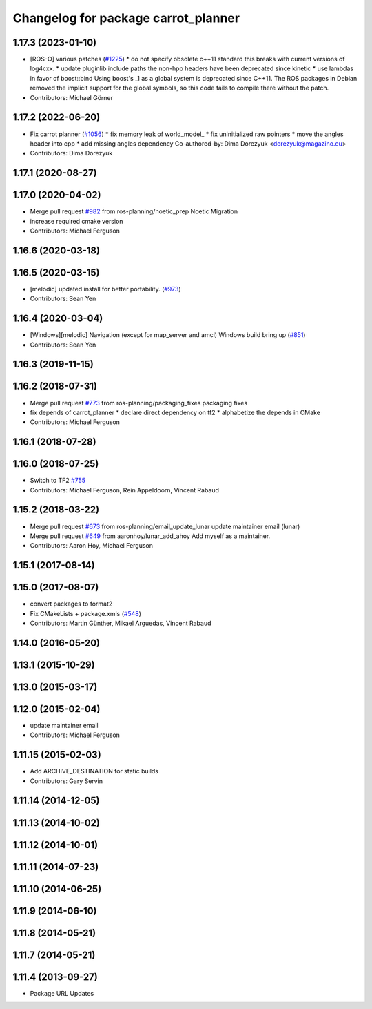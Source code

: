 ^^^^^^^^^^^^^^^^^^^^^^^^^^^^^^^^^^^^
Changelog for package carrot_planner
^^^^^^^^^^^^^^^^^^^^^^^^^^^^^^^^^^^^

1.17.3 (2023-01-10)
-------------------
* [ROS-O] various patches (`#1225 <https://github.com/ros-planning/navigation/issues/1225>`_)
  * do not specify obsolete c++11 standard
  this breaks with current versions of log4cxx.
  * update pluginlib include paths
  the non-hpp headers have been deprecated since kinetic
  * use lambdas in favor of boost::bind
  Using boost's _1 as a global system is deprecated since C++11.
  The ROS packages in Debian removed the implicit support for the global symbols,
  so this code fails to compile there without the patch.
* Contributors: Michael Görner

1.17.2 (2022-06-20)
-------------------
* Fix carrot planner (`#1056 <https://github.com/ros-planning/navigation/issues/1056>`_)
  * fix memory leak of world_model\_
  * fix uninitialized raw pointers
  * move the angles header into cpp
  * add missing angles dependency
  Co-authored-by: Dima Dorezyuk <dorezyuk@magazino.eu>
* Contributors: Dima Dorezyuk

1.17.1 (2020-08-27)
-------------------

1.17.0 (2020-04-02)
-------------------
* Merge pull request `#982 <https://github.com/ros-planning/navigation/issues/982>`_ from ros-planning/noetic_prep
  Noetic Migration
* increase required cmake version
* Contributors: Michael Ferguson

1.16.6 (2020-03-18)
-------------------

1.16.5 (2020-03-15)
-------------------
* [melodic] updated install for better portability. (`#973 <https://github.com/ros-planning/navigation/issues/973>`_)
* Contributors: Sean Yen

1.16.4 (2020-03-04)
-------------------
* [Windows][melodic] Navigation (except for map_server and amcl) Windows build bring up (`#851 <https://github.com/cobalt-robotics/navigation/issues/851>`_)
* Contributors: Sean Yen

1.16.3 (2019-11-15)
-------------------

1.16.2 (2018-07-31)
-------------------
* Merge pull request `#773 <https://github.com/ros-planning/navigation/issues/773>`_ from ros-planning/packaging_fixes
  packaging fixes
* fix depends of carrot_planner
  * declare direct dependency on tf2
  * alphabetize the depends in CMake
* Contributors: Michael Ferguson

1.16.1 (2018-07-28)
-------------------

1.16.0 (2018-07-25)
-------------------
* Switch to TF2 `#755 <https://github.com/ros-planning/navigation/issues/755>`_
* Contributors: Michael Ferguson, Rein Appeldoorn, Vincent Rabaud

1.15.2 (2018-03-22)
-------------------
* Merge pull request `#673 <https://github.com/ros-planning/navigation/issues/673>`_ from ros-planning/email_update_lunar
  update maintainer email (lunar)
* Merge pull request `#649 <https://github.com/ros-planning/navigation/issues/649>`_ from aaronhoy/lunar_add_ahoy
  Add myself as a maintainer.
* Contributors: Aaron Hoy, Michael Ferguson

1.15.1 (2017-08-14)
-------------------

1.15.0 (2017-08-07)
-------------------
* convert packages to format2
* Fix CMakeLists + package.xmls (`#548 <https://github.com/ros-planning/navigation/issues/548>`_)
* Contributors: Martin Günther, Mikael Arguedas, Vincent Rabaud

1.14.0 (2016-05-20)
-------------------

1.13.1 (2015-10-29)
-------------------

1.13.0 (2015-03-17)
-------------------

1.12.0 (2015-02-04)
-------------------
* update maintainer email
* Contributors: Michael Ferguson

1.11.15 (2015-02-03)
--------------------
* Add ARCHIVE_DESTINATION for static builds
* Contributors: Gary Servin

1.11.14 (2014-12-05)
--------------------

1.11.13 (2014-10-02)
--------------------

1.11.12 (2014-10-01)
--------------------

1.11.11 (2014-07-23)
--------------------

1.11.10 (2014-06-25)
--------------------

1.11.9 (2014-06-10)
-------------------

1.11.8 (2014-05-21)
-------------------

1.11.7 (2014-05-21)
-------------------

1.11.4 (2013-09-27)
-------------------
* Package URL Updates
